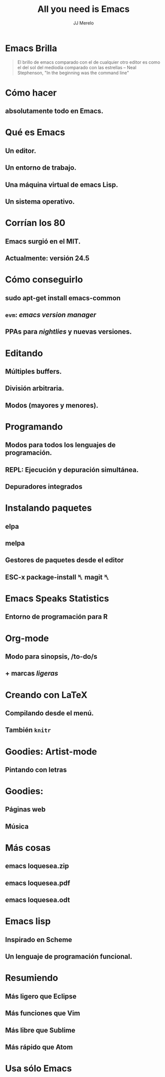  #+TITLE: All you need is Emacs
#+AUTHOR: JJ Merelo

* Emacs Brilla

#+BEGIN_QUOTE
El brillo de emacs comparado con el de cualquier otro editor es como
el del sol del mediodía comparado con las estrellas 
-- Neal Stephenson, "In the beginning was the command line"
#+END_QUOTE

* Cómo hacer 
** absolutamente todo en Emacs.

* Qué es Emacs
** Un editor.
** Un entorno de trabajo.   
** Una máquina virtual de emacs Lisp.
** Un sistema operativo.
   
* Corrían los 80
** Emacs surgió en el MIT.
** Actualmente: versión 24.5

* Cómo conseguirlo
** sudo apt-get install emacs-common
** ~evm~: /emacs version manager/
** PPAs para /nightlies/ y nuevas versiones.

* Editando
** Múltiples buffers.
** División arbitraria.
** Modos (mayores y menores).

* Programando
** Modos para todos los lenguajes de programación.
** REPL: Ejecución y depuración simultánea.
** Depuradores integrados
* Instalando paquetes
** elpa
** melpa
** Gestores de paquetes desde el editor

** ESC-x package-install ␤ magit ␤  
* Emacs Speaks Statistics
** Entorno de programación para R

* Org-mode
** Modo para sinopsis, /to-do/s
** + marcas /ligeras/

* Creando con LaTeX
** Compilando desde el menú.
** También ~knitr~

* Goodies: Artist-mode
** Pintando con letras
* Goodies: 
** Páginas web
** Música
* Más cosas
** emacs loquesea.zip
** emacs loquesea.pdf
** emacs loquesea.odt
* Emacs lisp
** Inspirado en Scheme 
** Un lenguaje de programación funcional.
* Resumiendo
** Más ligero que Eclipse 
** Más funciones que Vim
** Más libre que Sublime
** Más rápido que Atom
* Usa sólo Emacs
